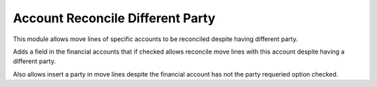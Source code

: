 Account Reconcile Different Party
#################################

This module allows move lines of specific accounts to be reconciled despite
having different party.

Adds a field in the financial accounts that if checked allows reconcile move
lines with this account despite having a different party.

Also allows insert a party in move lines despite the financial account has
not the party requeried option checked.
